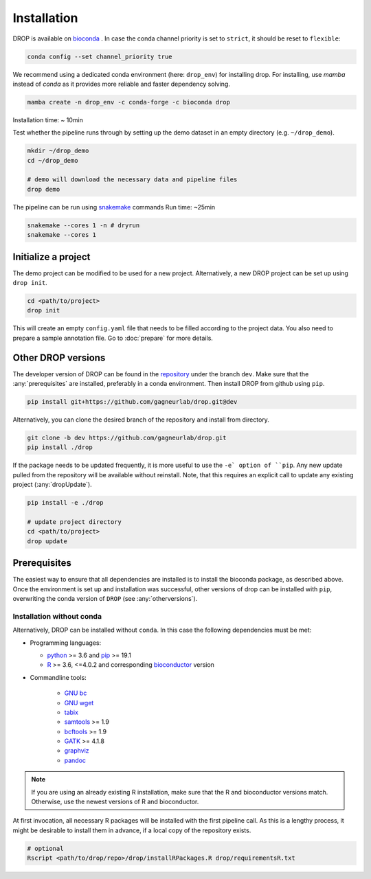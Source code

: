 Installation
============

DROP is available on `bioconda <https://anaconda.org/bioconda/drop>`_ .
In case the conda channel priority is set to ``strict``, it should be reset to ``flexible``:

.. code-block::

    conda config --set channel_priority true

We recommend using a dedicated conda environment (here: ``drop_env``) for installing drop.
For installing, use `mamba` instead of `conda` as it provides more reliable and faster dependency solving.


.. code-block:: bash

    mamba create -n drop_env -c conda-forge -c bioconda drop

Installation time: ~ 10min

Test whether the pipeline runs through by setting up the demo dataset in an empty directory (e.g. ``~/drop_demo``).

.. code-block:: bash

    mkdir ~/drop_demo
    cd ~/drop_demo

    # demo will download the necessary data and pipeline files
    drop demo

The pipeline can be run using `snakemake <snakemake.readthedocs.io/>`_ commands
Run time: ~25min

.. code-block:: bash

    snakemake --cores 1 -n # dryrun
    snakemake --cores 1

Initialize a project
--------------------
The demo project can be modified to be used for a new project.
Alternatively, a new DROP project can be set up using ``drop init``.

.. code-block:: bash

    cd <path/to/project>
    drop init

This will create an empty ``config.yaml`` file that needs to be filled according to the project data.
You also need to prepare a sample annotation file.
Go to :doc:`prepare` for more details.


.. _otherversions:

Other DROP versions
-------------------

The developer version of DROP can be found in the `repository <https://github.com/gagneurlab/drop>`_ under the branch
``dev``.
Make sure that the :any:`prerequisites` are installed, preferably in a conda environment.
Then install DROP from github using ``pip``.

.. code-block:: bash

    pip install git+https://github.com/gagneurlab/drop.git@dev


Alternatively, you can clone the desired branch of the repository and install from directory.

.. code-block:: bash

    git clone -b dev https://github.com/gagneurlab/drop.git
    pip install ./drop

If the package needs to be updated frequently, it is more useful to use the ``-e` option of ``pip``.
Any new update pulled from the repository will be available without reinstall.
Note, that this requires an explicit call to update any existing project (:any:`dropUpdate`).

.. code-block::

    pip install -e ./drop

    # update project directory
    cd <path/to/project>
    drop update


.. _prerequisites:

Prerequisites
-------------

The easiest way to ensure that all dependencies are installed is to install the bioconda package, as described above.
Once the environment is set up and installation was successful, other versions of drop can be installed with ``pip``,
overwriting the conda version of ``DROP`` (see :any:`otherversions`).


Installation without conda
++++++++++++++++++++++++++
Alternatively, DROP can be installed without ``conda``. In this case the following dependencies must be met:

* Programming languages:

  * `python <https://www.python.org/>`_ >= 3.6 and `pip <https://pip.pypa.io/en/stable/installing/>`_ >= 19.1

  * `R <https://www.r-project.org/>`_ >= 3.6, <=4.0.2 and corresponding `bioconductor <https://bioconductor.org/install/>`_ version

* Commandline tools:

    * `GNU bc <https://www.gnu.org/software/bc/>`_

    * `GNU wget <https://www.gnu.org/software/wget/>`_

    * `tabix <https://www.htslib.org/download/>`_

    * `samtools <https://www.htslib.org/download/>`_ >= 1.9

    * `bcftools <https://github.com/samtools/bcftools>`_ >= 1.9

    * `GATK <https://software.broadinstitute.org/gatk/>`_ >= 4.1.8

    * `graphviz <https://www.graphviz.org/>`_

    * `pandoc <https://pandoc.org/>`_


.. note::

    If you are using an already existing R installation, make sure that the R and bioconductor versions match.
    Otherwise, use the newest versions of R and bioconductor.

At first invocation, all necessary R packages will be installed with the first pipeline call.
As this is a lengthy process, it might be desirable to install them in advance, if a local copy of the repository exists.

.. code-block:: bash

    # optional
    Rscript <path/to/drop/repo>/drop/installRPackages.R drop/requirementsR.txt
